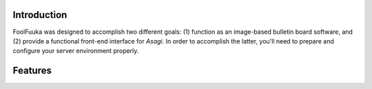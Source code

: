 .. _intro:

Introduction
============

FoolFuuka was designed to accomplish two different goals: (1) function as an image-based bulletin board software,
and (2) provide a functional front-end interface for `Asagi`. In order to accomplish the latter, you'll need to
prepare and configure your server environment properly.


Features
========
